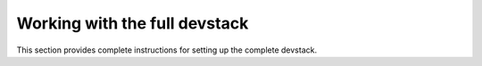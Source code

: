.. _Devstack:

==============================
Working with the full devstack
==============================

This section provides complete instructions for setting up the
complete devstack.

